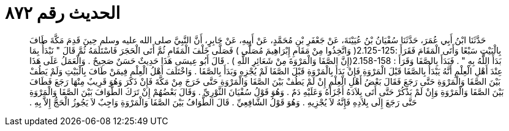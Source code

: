 
= الحديث رقم ٨٧٢

[quote.hadith]
حَدَّثَنَا ابْنُ أَبِي عُمَرَ، حَدَّثَنَا سُفْيَانُ بْنُ عُيَيْنَةَ، عَنْ جَعْفَرِ بْنِ مُحَمَّدٍ، عَنْ أَبِيهِ، عَنْ جَابِرٍ، أَنَّ النَّبِيَّ صلى الله عليه وسلم حِينَ قَدِمَ مَكَّةَ طَافَ بِالْبَيْتِ سَبْعًا وَأَتَى الْمَقَامَ فَقَرَأَ ‏:‏‏2.125-125(‏ وَاتَّخِذُوا مِنْ مَقَامِ إِبْرَاهِيمَ مُصَلًّى ‏)‏ فَصَلَّى خَلْفَ الْمَقَامِ ثُمَّ أَتَى الْحَجَرَ فَاسْتَلَمَهُ ثُمَّ قَالَ ‏"‏ نَبْدَأُ بِمَا بَدَأَ اللَّهُ بِهِ ‏"‏ ‏.‏ فَبَدَأَ بِالصَّفَا وَقَرَأَ ‏:‏ ‏2.158-158(‏إِنَّ الصَّفَا وَالْمَرْوَةَ مِنْ شَعَائِرِ اللَّهِ ‏)‏ ‏.‏ قَالَ أَبُو عِيسَى هَذَا حَدِيثٌ حَسَنٌ صَحِيحٌ ‏.‏ وَالْعَمَلُ عَلَى هَذَا عِنْدَ أَهْلِ الْعِلْمِ أَنَّهُ يَبْدَأُ بِالصَّفَا قَبْلَ الْمَرْوَةِ فَإِنْ بَدَأَ بِالْمَرْوَةِ قَبْلَ الصَّفَا لَمْ يُجْزِهِ وَبَدَأَ بِالصَّفَا ‏.‏ وَاخْتَلَفَ أَهْلُ الْعِلْمِ فِيمَنْ طَافَ بِالْبَيْتِ وَلَمْ يَطُفْ بَيْنَ الصَّفَا وَالْمَرْوَةِ حَتَّى رَجَعَ فَقَالَ بَعْضُ أَهْلِ الْعِلْمِ إِنْ لَمْ يَطُفْ بَيْنَ الصَّفَا وَالْمَرْوَةِ حَتَّى خَرَجَ مِنْ مَكَّةَ فَإِنْ ذَكَرَ وَهُوَ قَرِيبٌ مِنْهَا رَجَعَ فَطَافَ بَيْنَ الصَّفَا وَالْمَرْوَةِ وَإِنْ لَمْ يَذْكُرْ حَتَّى أَتَى بِلاَدَهُ أَجْزَأَهُ وَعَلَيْهِ دَمٌ ‏.‏ وَهُوَ قَوْلُ سُفْيَانَ الثَّوْرِيِّ ‏.‏ وَقَالَ بَعْضُهُمْ إِنْ تَرَكَ الطَّوَافَ بَيْنَ الصَّفَا وَالْمَرْوَةِ حَتَّى رَجَعَ إِلَى بِلاَدِهِ فَإِنَّهُ لاَ يُجْزِيهِ ‏.‏ وَهُوَ قَوْلُ الشَّافِعِيِّ ‏.‏ قَالَ الطَّوَافُ بَيْنَ الصَّفَا وَالْمَرْوَةِ وَاجِبٌ لاَ يَجُوزُ الْحَجُّ إِلاَّ بِهِ ‏.‏